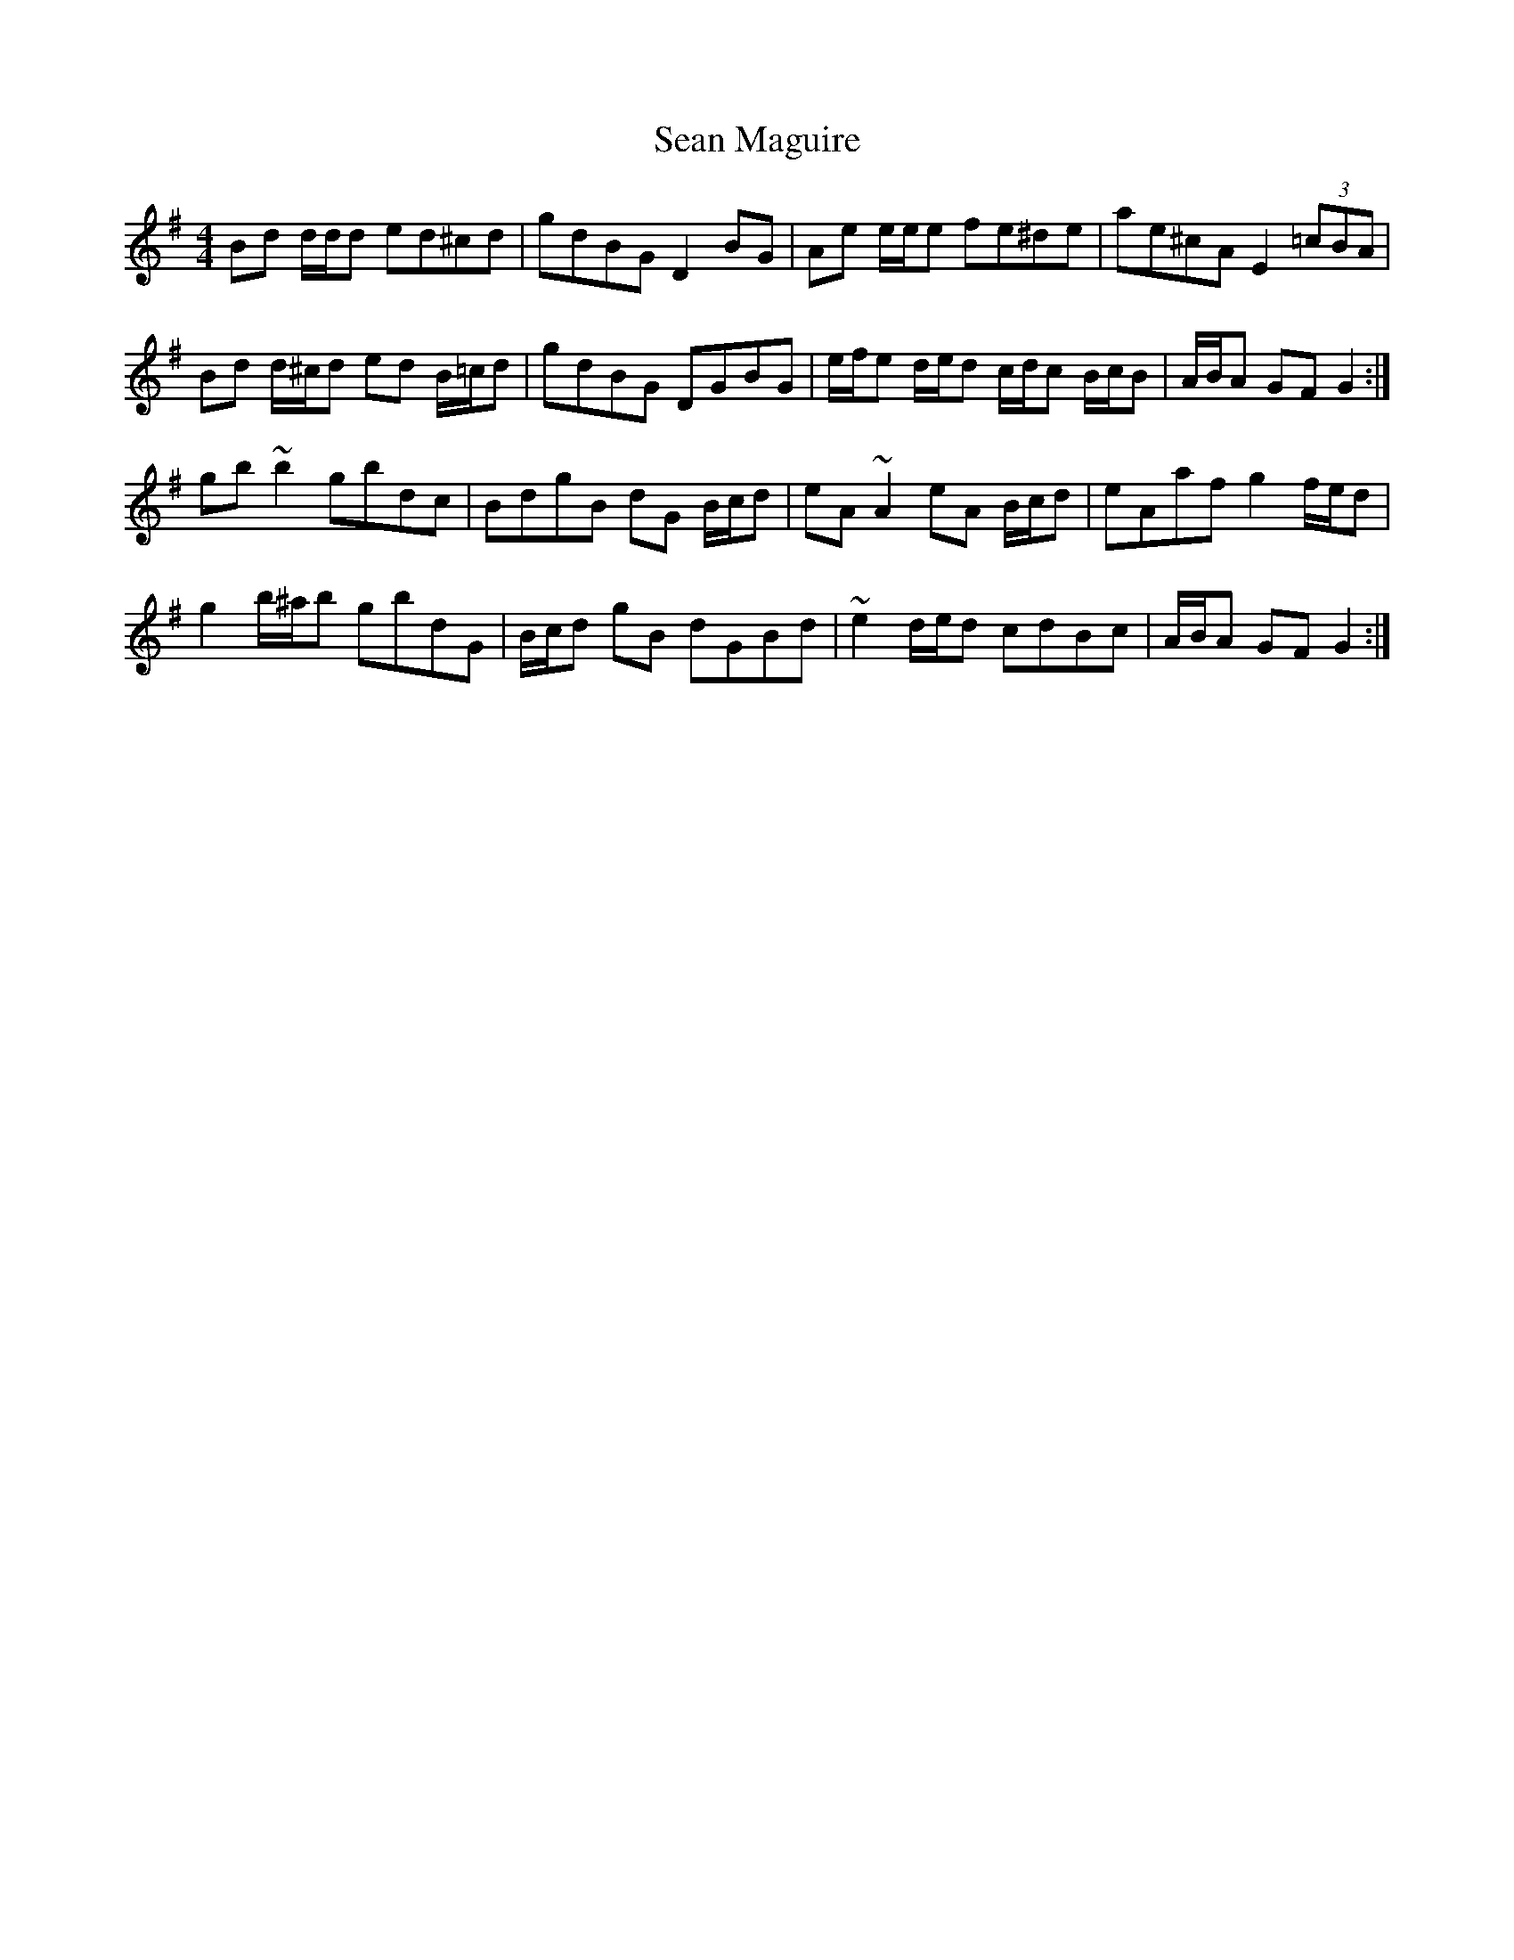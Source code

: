 X: 36352
T: Sean Maguire
R: reel
M: 4/4
K: Gmajor
Bd d/d/d ed^cd|gdBG D2 BG|Ae e/e/e fe^de|ae^cA E2 (3=cBA|
Bd d/^c/d ed B/=c/d|gdBG DGBG|e/f/e d/e/d c/d/c B/c/B|A/B/A GF G2:|
gb ~b2 gbdc|BdgB dG B/c/d|eA ~A2 eA B/c/d|eAaf g2 f/e/d|
g2 b/^a/b gbdG|B/c/d gB dGBd|~e2 d/e/d cdBc|A/B/A GF G2:|

